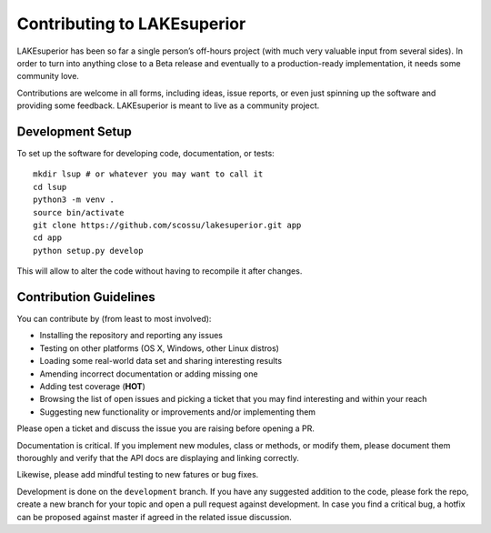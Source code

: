 Contributing to LAKEsuperior
============================

LAKEsuperior has been so far a single person’s off-hours project (with much
very valuable input from several sides). In order to turn into anything close
to a Beta release and eventually to a production-ready implementation, it
needs some community love.

Contributions are welcome in all forms, including ideas, issue reports,
or even just spinning up the software and providing some feedback.
LAKEsuperior is meant to live as a community project.

.. _dev_setup:

Development Setup
-----------------

To set up the software for developing code, documentation, or tests::

    mkdir lsup # or whatever you may want to call it
    cd lsup
    python3 -m venv .
    source bin/activate
    git clone https://github.com/scossu/lakesuperior.git app
    cd app
    python setup.py develop

This will allow to alter the code without having to recompile it after changes.

Contribution Guidelines
-----------------------

You can contribute by (from least to most involved):

- Installing the repository and reporting any issues
- Testing on other platforms (OS X, Windows, other Linux distros)
- Loading some real-world data set and sharing interesting results
- Amending incorrect documentation or adding missing one
- Adding test coverage (**HOT**)
- Browsing the list of open issues and picking a ticket that you may find
  interesting and within your reach
- Suggesting new functionality or improvements and/or implementing them

Please open a ticket and discuss the issue you are raising before opening a PR.

Documentation is critical. If you implement new modules, class or methods, or
modify them, please document them thoroughly and verify that the API docs are
displaying and linking correctly.

Likewise, please add mindful testing to new fatures or bug fixes.

Development is done on the ``development`` branch. If you have any suggested
addition to the code, please fork the repo, create a new branch for your topic
and open a pull request against development. In case you find a critical bug,
a hotfix can be proposed against master if agreed in the related issue
discussion.
